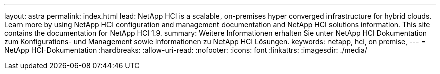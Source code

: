 ---
layout: astra 
permalink: index.html 
lead: NetApp HCI is a scalable, on-premises hyper converged infrastructure for hybrid clouds. Learn more by using NetApp HCI configuration and management documentation and NetApp HCI solutions information. This site contains the documentation for NetApp HCI 1.9. 
summary: Weitere Informationen erhalten Sie unter NetApp HCI Dokumentation zum Konfigurations- und Management sowie Informationen zu NetApp HCI Lösungen. 
keywords: netapp, hci, on premise, 
---
= NetApp HCI-Dokumentation
:hardbreaks:
:allow-uri-read: 
:nofooter: 
:icons: font
:linkattrs: 
:imagesdir: ./media/


